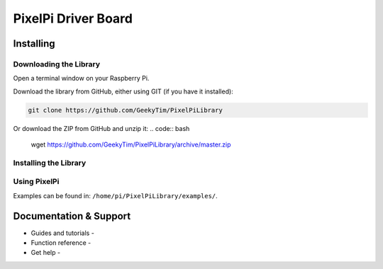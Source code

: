 PixelPi Driver Board
====================


Installing
----------

Downloading the Library
~~~~~~~~~~~~~~~~~~~~~~~
Open a terminal window on your Raspberry Pi.

Download the library from GitHub, either using GIT (if you have it installed):

.. code:: bash

    git clone https://github.com/GeekyTim/PixelPiLibrary
    
Or download the ZIP from GitHub and unzip it:
.. code:: bash

    wget https://github.com/GeekyTim/PixelPiLibrary/archive/master.zip
    

Installing the Library
~~~~~~~~~~~~~~~~~~~~~~



Using PixelPi
~~~~~~~~~~~~~

Examples can be found in:
``/home/pi/PixelPiLibrary/examples/``.


Documentation & Support
-----------------------

-  Guides and tutorials -
-  Function reference -
-  Get help -
